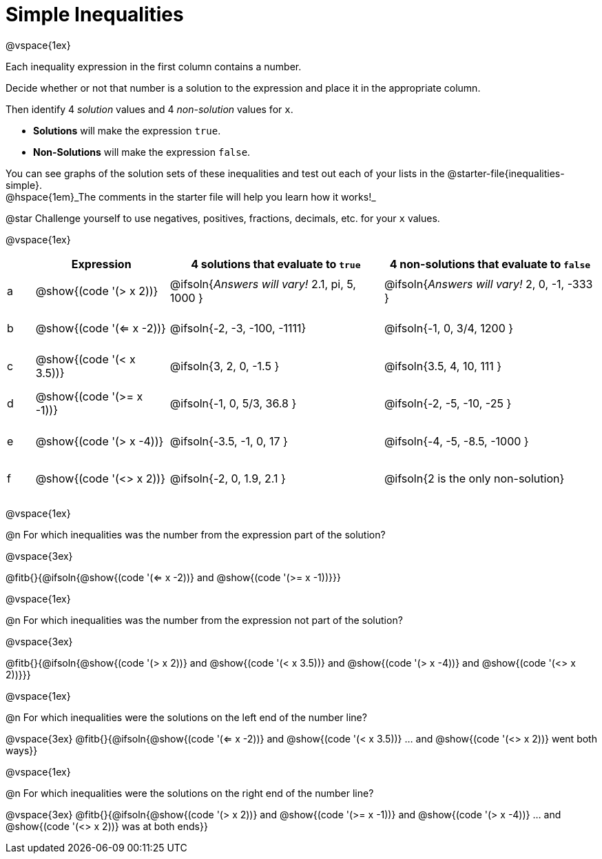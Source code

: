= Simple Inequalities

++++
<style>
#content .fitb { min-width: 3.5em; }
#content td { height: 6ex; !important }
#content td:first-child{padding: 0 !important;}
th .editbox {background-color: transparent; }
</style>
++++

@vspace{1ex}

Each inequality expression in the first column contains a number.

Decide whether or not that number is a solution to the expression and place it in the appropriate column.

Then identify 4 _solution_ values and 4 _non-solution_ values for `x`.

* *Solutions* will make the expression `true`.

* *Non-Solutions* will make the expression `false`.

You can see graphs of the solution sets of these inequalities and test out each of your lists in the @starter-file{inequalities-simple}. + 
@hspace{1em}_The comments in the starter file will help you learn how it works!_

@star Challenge yourself to use negatives, positives, fractions, decimals, etc. for your `x` values.

@vspace{1ex}

[cols="^.^1, ^.^5a, ^.^8, ^.^8", options="header", frame="none"]
|===
|
| Expression
| 4 solutions that evaluate to `true`
| 4 non-solutions that evaluate to `false`

| a
| @show{(code '(> x 2))}
| @ifsoln{_Answers will vary!_ 2.1, pi, 5, 1000	}
| @ifsoln{_Answers will vary!_ 2, 0, -1, -333	}

| b
| @show{(code '(<= x -2))}
| @ifsoln{-2, -3, -100, -1111}
| @ifsoln{-1, 0, 3/4, 1200	}

| c
| @show{(code '(< x 3.5))}
| @ifsoln{3, 2, 0, -1.5		}
| @ifsoln{3.5, 4, 10, 111	}

| d
| @show{(code '(>= x -1))}
| @ifsoln{-1, 0, 5/3, 36.8	}
| @ifsoln{-2, -5, -10, -25	}

| e
| @show{(code '(> x -4))}
| @ifsoln{-3.5, -1, 0, 17	}
| @ifsoln{-4, -5, -8.5, -1000	}

| f
| @show{(code '(<> x 2))}
| @ifsoln{-2, 0, 1.9, 2.1	}
| @ifsoln{2 is the only non-solution}

|===

@vspace{1ex}

@n For which inequalities was the number from the expression part of the solution?

@vspace{3ex}

@fitb{}{@ifsoln{@show{(code '(<= x -2))} and @show{(code '(>= x -1))}}}

@vspace{1ex}

@n For which inequalities was the number from the expression not part of the solution?

@vspace{3ex}

@fitb{}{@ifsoln{@show{(code '(> x 2))} and @show{(code '(< x 3.5))} and @show{(code '(> x -4))} and @show{(code '(<> x 2))}}}

@vspace{1ex}

@n For which inequalities were the solutions on the left end of the number line?

@vspace{3ex}
@fitb{}{@ifsoln{@show{(code '(<= x -2))} and @show{(code '(< x 3.5))} ... and @show{(code '(<> x 2))} went both ways}}

@vspace{1ex}

@n For which inequalities were the solutions on the right end of the number line?

@vspace{3ex}
@fitb{}{@ifsoln{@show{(code '(> x 2))} and @show{(code '(>= x -1))} and @show{(code '(> x -4))} ... and @show{(code '(<> x 2))} was at both ends}}
